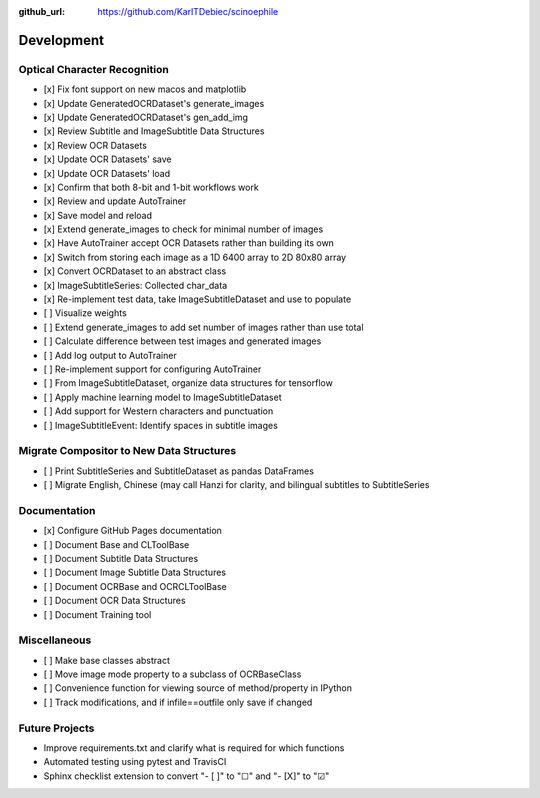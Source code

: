 :github_url: https://github.com/KarlTDebiec/scinoephile

Development
-----------

Optical Character Recognition
_____________________________

- [x] Fix font support on new macos and matplotlib
- [x] Update GeneratedOCRDataset's generate_images
- [x] Update GeneratedOCRDataset's gen_add_img
- [x] Review Subtitle and ImageSubtitle Data Structures
- [x] Review OCR Datasets
- [x] Update OCR Datasets' save
- [x] Update OCR Datasets' load
- [x] Confirm that both 8-bit and 1-bit workflows work
- [x] Review and update AutoTrainer
- [x] Save model and reload
- [x] Extend generate_images to check for minimal number of images
- [x] Have AutoTrainer accept OCR Datasets rather than building its own
- [x] Switch from storing each image as a 1D 6400 array to 2D 80x80 array
- [x] Convert OCRDataset to an abstract class
- [x] ImageSubtitleSeries: Collected char_data
- [x] Re-implement test data, take ImageSubtitleDataset and use to populate
- [ ] Visualize weights
- [ ] Extend generate_images to add set number of images rather than use total
- [ ] Calculate difference between test images and generated images
- [ ] Add log output to AutoTrainer
- [ ] Re-implement support for configuring AutoTrainer
- [ ] From ImageSubtitleDataset, organize data structures for tensorflow
- [ ] Apply machine learning model to ImageSubtitleDataset
- [ ] Add support for Western characters and punctuation
- [ ] ImageSubtitleEvent: Identify spaces in subtitle images

Migrate Compositor to New Data Structures
_________________________________________

- [ ] Print SubtitleSeries and SubtitleDataset as pandas DataFrames
- [ ] Migrate English, Chinese (may call Hanzi for clarity, and bilingual
  subtitles to SubtitleSeries

Documentation
_____________

- [x] Configure GitHub Pages documentation
- [ ] Document Base and CLToolBase
- [ ] Document Subtitle Data Structures
- [ ] Document Image Subtitle Data Structures
- [ ] Document OCRBase and OCRCLToolBase
- [ ] Document OCR Data Structures
- [ ] Document Training tool

Miscellaneous
_____________

- [ ] Make base classes abstract
- [ ] Move image mode property to a subclass of OCRBaseClass
- [ ] Convenience function for viewing source of method/property in IPython
- [ ] Track modifications, and if infile==outfile only save if changed

Future Projects
_______________

- Improve requirements.txt and clarify what is required for which functions
- Automated testing using pytest and TravisCI
- Sphinx checklist extension to convert "- [ ]" to "☐" and "- [X]" to "☑"
